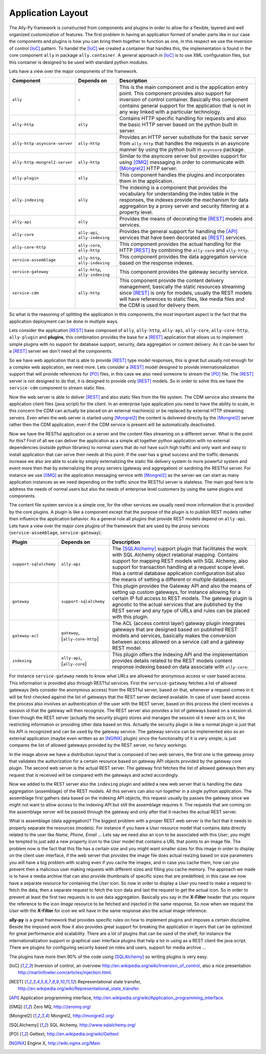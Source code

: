 .. _software:

Application Layout
==================

The Ally-Py framework is constructed from components and plugins in order to allow for a flexible, layered and well organized customization of features.
The first problem in having an application formed of smaller parts like in our case the components and plugins is how you can bring them together to function as one, in this respect
we use the inversion of control [IoC]_ pattern. To handel the [IoC]_ we created a container that handles this, the implementation is found in the core component ``ally`` in package
``ally.container``. A general approach in [IoC]_ is to use XML configuration files, but this container is designed to be used with standard python modules.


Lets have a view over the major components of the framework.

+-------------------------------------+--------------------------------------------------+-----------------------------------------------------------------------------------------------------------------------------+
| Component                           | Depends on                                       | Description                                                                                                                 |
+=====================================+==================================================+=============================================================================================================================+
| ``ally``                            | \-                                               | This is the main component and is the application entry point.                                                              |
|                                     |                                                  | This component provides also support for inversion of control container.                                                    |
|                                     |                                                  | Basically this component contains general support for the application that is not in any way linked with a particular       |
|                                     |                                                  | technology.                                                                                                                 |
+-------------------------------------+--------------------------------------------------+-----------------------------------------------------------------------------------------------------------------------------+
| ``ally-http``                       | ``ally``                                         | Contains HTTP specific handling for requests and also the basic HTTP server based on the python built in server.            |
+-------------------------------------+--------------------------------------------------+-----------------------------------------------------------------------------------------------------------------------------+
| ``ally-http-asyncore-server``       | ``ally-http``                                    | Provides an HTTP server substitute for the basic server from ``ally-http`` that handles the requests in an asyncore manner  |
|                                     |                                                  | by using the python built in ``asyncore`` package.                                                                          |
+-------------------------------------+--------------------------------------------------+-----------------------------------------------------------------------------------------------------------------------------+
| ``ally-http-mongrel2-server``       | ``ally-http``                                    | Similar to the asyncore server but provides support for using [0MQ]_ messaging in order to communicate with [Mongrel2]_     |
|                                     |                                                  | HTTP server.                                                                                                                |
+-------------------------------------+--------------------------------------------------+-----------------------------------------------------------------------------------------------------------------------------+
| ``ally-plugin``                     | ``ally``                                         | This component handles the plugins and incorporates them in the application.                                                |
+-------------------------------------+--------------------------------------------------+-----------------------------------------------------------------------------------------------------------------------------+
| ``ally-indexing``                   | ``ally``                                         | The indexing is a component that provides the vocabulary for understanding the index table in the responses, the indexes    |
|                                     |                                                  | provide the mechanism for data aggregation by a proxy server and security filtering at a property level.                    |
+-------------------------------------+--------------------------------------------------+-----------------------------------------------------------------------------------------------------------------------------+
| ``ally-api``                        | ``ally``                                         | Provides the means of decorating the [REST]_ models and services.                                                           |
+-------------------------------------+--------------------------------------------------+-----------------------------------------------------------------------------------------------------------------------------+
| ``ally-core``                       | ``ally-api``, ``ally-indexing``                  | Provides the general support for handling the [API]_ services that have been decorated as [REST]_ services.                 |
+-------------------------------------+--------------------------------------------------+-----------------------------------------------------------------------------------------------------------------------------+
| ``ally-core-http``                  | ``ally-core``, ``ally-http``                     | This component provides the actual handling for the HTTP [REST]_ by combining the ``ally-core`` and ``ally-http``.          |
+-------------------------------------+--------------------------------------------------+-----------------------------------------------------------------------------------------------------------------------------+
| ``service-assemblage``              | ``ally-http``, ``ally-indexing``                 | This component provides the data aggregation service based on the response indexes.                                         |
+-------------------------------------+--------------------------------------------------+-----------------------------------------------------------------------------------------------------------------------------+
| ``service-gateway``                 | ``ally-http``, ``ally-indexing``                 | This component provides the gateway security service.                                                                       |
+-------------------------------------+--------------------------------------------------+-----------------------------------------------------------------------------------------------------------------------------+
| ``service-cdm``                     | ``ally-http``                                    | This component provide the content delivery management, basically the static resources streaming since [REST]_ is only      |
|                                     |                                                  | for models, usually the REST models will have references to static files, like media files and the CDM is used for delivery |
|                                     |                                                  | them.                                                                                                                       |
+-------------------------------------+--------------------------------------------------+-----------------------------------------------------------------------------------------------------------------------------+

So what is the reasoning of splitting the application in this components, the most important aspect is the fact that the application deployment can be done in multiple ways.

Lets consider the application [REST]_ base composed of ``ally``, ``ally-http``, ``ally-api``, ``ally-core``, ``ally-core-http``, ``ally-plugin`` and **plugins**, this combination provides the base for a [REST]_ application that allows us to implement
simple plugins with no support for database support, security, data aggregation or content delivery. As it can be seen for a [REST]_ server we don't need all the components.

.. image:: images/application-rest-base.jpg

So we have web application that is able to provide [REST]_ type model responses, this is great but usually not enough for a complex web application, we need more.
Lets consider a [REST]_ model designed to provide internationalization support that will provide references for [PO]_ files, in this case we also need someone to stream the [PO]_ file.
The [REST]_ server is not designed to do that, it is designed to provide only [REST]_ models. So in order to solve this we have the ``service-cdm`` component to stream static files.

.. image:: images/application-rest-cdm.jpg

Now the web server is able to deliver [REST]_ and also static files from the file system. The CDM service also streams the application client files (java script) for the client.
In an enterprise type application you need to have the ability to scale, in this concern the CDM can actually be placed on an external machine(s) or be replaced by external HTTP streaming servers.
Even when the web server is started using [Mongrel2]_ the content is delivered directly by the [Mongrel2]_ server rather then the CDM application, even if the CDM service is present will be automatically deactivated.

.. image:: images/application-cdm.jpg

Now we have the RESTful application on a server and the content files streaming on a different server.
What is the point for this?
First of all we can deliver the application as a simple all together python application with no external dependencies (outside python libraries) to normal users that do not have such high traffic and only want
and easy to install application that can serve their needs at this point.
If the user has a great success and the traffic demands increase we also are able to scale by simply externalizing the static file delivery system to more powerful system and event more then that by externalizing the
proxy servers (gateway and aggregation) or sardining the RESTful server.
For instance we use [0MQ]_ as the application messaging service with [Mongrel2]_ as the server we can start as many application instances as we need depending on the traffic since the RESTful server is stateless.
The main goal here is to address the needs of normal users but also the needs of enterprise level customers by using the same plugins and components.

The content file system service is a simple one, for the other services we usually need more information that is provided by the core plugins. A plugin is like a component except that the purpose of the plugin
is to publish REST models rather then influence the application behavior.
As a general rule all plugins that provide REST models depend on ``ally-api``. Lets have a view over the major core plugins of the framework that are used by the proxy services (``service-assemblage``, ``service-gateway``).

+-------------------------------------+--------------------------------------------------+-----------------------------------------------------------------------------------------------------------------------------+
| Plugin                              | Depends on                                       | Description                                                                                                                 |
+=====================================+==================================================+=============================================================================================================================+
| ``support-sqlalchemy``              | ``ally-api``                                     | The [SQLAlchemy]_ support plugin that facilitates the work with SQL Alchemy object relational mapping. Contains support for |
|                                     |                                                  | mapping REST models with SQL Alchemy, also support for transaction handling at a request scope level. Has a central         |
|                                     |                                                  | database application configuration but also the means of setting a different or multiple databases.                         |
+-------------------------------------+--------------------------------------------------+-----------------------------------------------------------------------------------------------------------------------------+
| ``gateway``                         | ``support-sqlalchemy``                           | This plugin provides the Gateway API and also the means of setting up custom gateways, for instance allowing for a certain  |
|                                     |                                                  | IP full access to REST models. The gateway plugin is agnostic to the actual services that are published by the REST server  |
|                                     |                                                  | and any type of URLs and rules can be placed with this plugin.                                                              |
+-------------------------------------+--------------------------------------------------+-----------------------------------------------------------------------------------------------------------------------------+
| ``gateway-acl``                     | ``gateway``, \[``ally-core-http``\]              | The ACL (access control layer) gateway plugin integrates gateways that are designed based on published REST models and      |
|                                     |                                                  | services, basically makes the conversion between access allowed on a service call and a gateway REST model.                 |
+-------------------------------------+--------------------------------------------------+-----------------------------------------------------------------------------------------------------------------------------+
| ``indexing``                        | ``ally-api``, \[``ally-core``\]                  | This plugin offers the Indexing API and the implementation provides details related to the REST models content response     |
|                                     |                                                  | indexing based on data associate with ``ally-core``.                                                                        |
+-------------------------------------+--------------------------------------------------+-----------------------------------------------------------------------------------------------------------------------------+

For instance ``service-gateway`` needs to know what URLs are allowed for anonymous access or user based access. This information is provided also through RESTful services.
First the ``service-gateway`` fetches a list of allowed gateways (lets consider the anonymous access) from the RESTful server, based on that, whenever a request comes in it will be first checked against the
list of gateways that the REST server declared available. In case of user based access the process also involves an authentication of the user with the REST server, based on this process the client receives
a session id that the gateway will then recognize. The REST server also provides a list of gateways based on a session id. Even though the REST server (actually the security plugin) stores and manages the
session id it never acts on it, like restricting information or providing other data based on this. Actually the security plugin is like a normal plugin is just that his API is recognized and can be used by
the gateway service. The gateway service can be implemented also as an external application (maybe even written as an [NGINX]_ plugin) since the functionality of it is very simple, is just compares the list
of allowed gateways provided by the REST server, no fancy workings.

.. image:: images/application-with-gateway.jpg

In the image above we have a distribution layout that is composed of two web servers, the first one is the gateway proxy that validates the authorization for a certain resource based on gateway API objects
provided by the gateway core plugin. The second web server is the actual REST server. The gateway first fetches the list of allowed gateways then any request that is received will be compared with the
gateways and acted accordingly.

.. image:: images/application-with-assemblage.jpg

Now we added to the REST server also the ``indexing`` plugin and added a new web server that is handling the data aggregation (assemblage) of the REST models. All this servers can also run together in a single
python application. The assemblage first gathers data based on the indexing API objects, this request usually by passes the gateway since we might not want to allow access to the indexing API but still the
assemblage requires it. The requests that are coming on the assemblage server will be passed through the gateway and only after that it reaches the actual REST server.

What is assemblage (data aggregation)?
The biggest problem with a proper REST web server is the fact that it needs to properly separate the resources (models). For instance if you have a *User* resource model that contains data directly related to the
user like *Name*, *Phone*, *Email* ... Lets say we need also an icon to be associated with this *User*, you might be tempted to just add a new property *Icon* to the *User* model that contains a URL that points
to an image file. The problem now is the fact that this file has a certain size and you might want smaller sizes for this image in order to display on the client user interface, if the web server that provides
the image file does actual resizing based on size parameters you will have a big problem with scaling even if you cache the images, and in case you cache them, how can you prevent then a malicious user making
requests with different sizes and filling you cache memory. The approach we made is to have a media archive that can also provide thumbnails of specific sizes that are predefined, in this case we now have a
separate resource for containing the *User* icon. So now in order to display a *User* you need to make a request to fetch the data, then a separate request to fetch the icon data and last the request to get
the actual icon. So in order to prevent at least the first two requests is to use data aggregation. Basically you say in the **X-Filter** header that you require the reference to the icon *Image* resource
to be fetched and injected in the same response. So now when we request the *User* with the **X-Filter** for icon we will have in the same response also the actual image reference.


**ally-py** is a great framework that provides specific rules on how to implement plugins and imposes a certain discipline. Beside the imposed work flow it also provides great support for breaking the application in
layers that can be optimized for great performance and scalability. There are a lot of plugins that can be used of the shelf, for instance the internationalization support or graphical user interface plugins
that help a lot in using as a REST client the java script. There are plugins for configuring security based on roles and users, support for media archive ...

The plugins have more then 90% of the code using [SQLAlchemy]_ so writing plugins is very easy.

.. [IoC] Inversion of control, an overview http://en.wikipedia.org/wiki/Inversion_of_control, also a nice presentation http://martinfowler.com/articles/injection.html.
.. [REST] Representational state transfer, http://en.wikipedia.org/wiki/Representational_state_transfer.
.. [API] Application programming interface, http://en.wikipedia.org/wiki/Application_programming_interface.
.. [0MQ] Zero MQ, http://zeromq.org/
.. [Mongrel2] Mongrel2, http://mongrel2.org/
.. [SQLAlchemy] SQL Alchemy, http://www.sqlalchemy.org/
.. [PO] Gettext, http://en.wikipedia.org/wiki/Gettext
.. [NGINX] Engine X, http://wiki.nginx.org/Main
